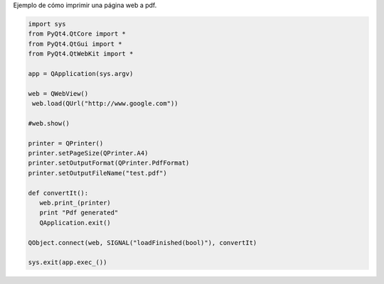 .. title: Qt Imprimir Pagina Web a PDF


Ejemplo de cómo imprimir una página web a pdf.

.. code-block:: python

    import sys
    from PyQt4.QtCore import *
    from PyQt4.QtGui import *
    from PyQt4.QtWebKit import *

    app = QApplication(sys.argv)

    web = QWebView()
     web.load(QUrl("http://www.google.com"))

    #web.show()

    printer = QPrinter()
    printer.setPageSize(QPrinter.A4)
    printer.setOutputFormat(QPrinter.PdfFormat)
    printer.setOutputFileName("test.pdf")

    def convertIt():
       web.print_(printer)
       print "Pdf generated"
       QApplication.exit()

    QObject.connect(web, SIGNAL("loadFinished(bool)"), convertIt)

    sys.exit(app.exec_())

